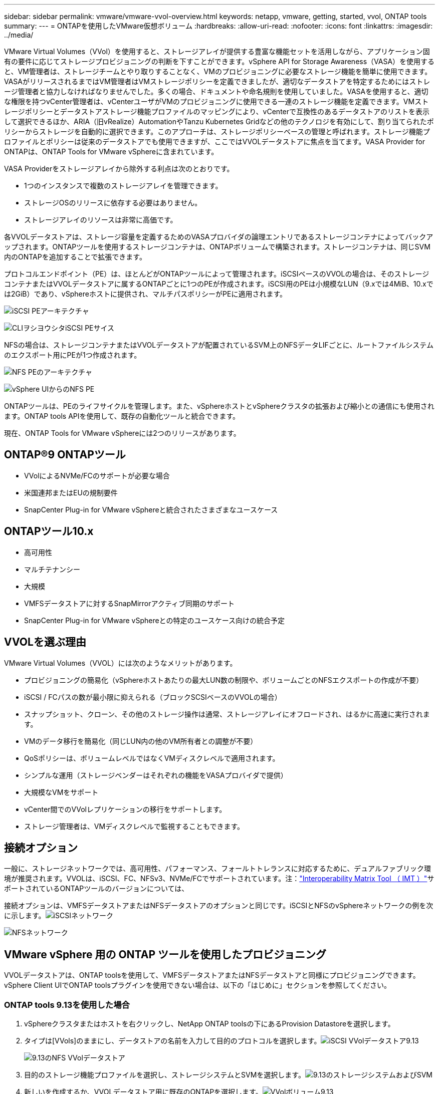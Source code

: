 ---
sidebar: sidebar 
permalink: vmware/vmware-vvol-overview.html 
keywords: netapp, vmware, getting, started, vvol, ONTAP tools 
summary:  
---
= ONTAPを使用したVMware仮想ボリューム
:hardbreaks:
:allow-uri-read: 
:nofooter: 
:icons: font
:linkattrs: 
:imagesdir: ../media/


[role="lead"]
VMware Virtual Volumes（VVol）を使用すると、ストレージアレイが提供する豊富な機能セットを活用しながら、アプリケーション固有の要件に応じてストレージプロビジョニングの判断を下すことができます。vSphere API for Storage Awareness（VASA）を使用すると、VM管理者は、ストレージチームとやり取りすることなく、VMのプロビジョニングに必要なストレージ機能を簡単に使用できます。VASAがリリースされるまではVM管理者はVMストレージポリシーを定義できましたが、適切なデータストアを特定するためにはストレージ管理者と協力しなければなりませんでした。多くの場合、ドキュメントや命名規則を使用していました。VASAを使用すると、適切な権限を持つvCenter管理者は、vCenterユーザがVMのプロビジョニングに使用できる一連のストレージ機能を定義できます。VMストレージポリシーとデータストアストレージ機能プロファイルのマッピングにより、vCenterで互換性のあるデータストアのリストを表示して選択できるほか、ARIA（旧vRealize）AutomationやTanzu Kubernetes Gridなどの他のテクノロジを有効にして、割り当てられたポリシーからストレージを自動的に選択できます。このアプローチは、ストレージポリシーベースの管理と呼ばれます。ストレージ機能プロファイルとポリシーは従来のデータストアでも使用できますが、ここではVVOLデータストアに焦点を当てます。VASA Provider for ONTAPは、ONTAP Tools for VMware vSphereに含まれています。

VASA Providerをストレージアレイから除外する利点は次のとおりです。

* 1つのインスタンスで複数のストレージアレイを管理できます。
* ストレージOSのリリースに依存する必要はありません。
* ストレージアレイのリソースは非常に高価です。


各VVOLデータストアは、ストレージ容量を定義するためのVASAプロバイダの論理エントリであるストレージコンテナによってバックアップされます。ONTAPツールを使用するストレージコンテナは、ONTAPボリュームで構築されます。ストレージコンテナは、同じSVM内のONTAPを追加することで拡張できます。

プロトコルエンドポイント（PE）は、ほとんどがONTAPツールによって管理されます。iSCSIベースのVVOLの場合は、そのストレージコンテナまたはVVOLデータストアに属するONTAPごとに1つのPEが作成されます。iSCSI用のPEは小規模なLUN（9.xでは4MiB、10.xでは2GiB）であり、vSphereホストに提供され、マルチパスポリシーがPEに適用されます。

image:vmware-vvol-overview-image01.png["iSCSI PEアーキテクチャ"]

image:vmware-vvol-overview-image05.png["CLIヲシヨウシタiSCSI PEサイス"]

NFSの場合は、ストレージコンテナまたはVVOLデータストアが配置されているSVM上のNFSデータLIFごとに、ルートファイルシステムのエクスポート用にPEが1つ作成されます。

image:vmware-vvol-overview-image02.png["NFS PEのアーキテクチャ"]

image:vmware-vvol-overview-image06.png["vSphere UIからのNFS PE"]

ONTAPツールは、PEのライフサイクルを管理します。また、vSphereホストとvSphereクラスタの拡張および縮小との通信にも使用されます。ONTAP tools APIを使用して、既存の自動化ツールと統合できます。

現在、ONTAP Tools for VMware vSphereには2つのリリースがあります。



== ONTAP®9 ONTAPツール

* VVolによるNVMe/FCのサポートが必要な場合
* 米国連邦またはEUの規制要件
* SnapCenter Plug-in for VMware vSphereと統合されたさまざまなユースケース




== ONTAPツール10.x

* 高可用性
* マルチテナンシー
* 大規模
* VMFSデータストアに対するSnapMirrorアクティブ同期のサポート
* SnapCenter Plug-in for VMware vSphereとの特定のユースケース向けの統合予定




== VVOLを選ぶ理由

VMware Virtual Volumes（VVOL）には次のようなメリットがあります。

* プロビジョニングの簡易化（vSphereホストあたりの最大LUN数の制限や、ボリュームごとのNFSエクスポートの作成が不要）
* iSCSI / FCパスの数が最小限に抑えられる（ブロックSCSIベースのVVOLの場合）
* スナップショット、クローン、その他のストレージ操作は通常、ストレージアレイにオフロードされ、はるかに高速に実行されます。
* VMのデータ移行を簡易化（同じLUN内の他のVM所有者との調整が不要）
* QoSポリシーは、ボリュームレベルではなくVMディスクレベルで適用されます。
* シンプルな運用（ストレージベンダーはそれぞれの機能をVASAプロバイダで提供）
* 大規模なVMをサポート
* vCenter間でのVVolレプリケーションの移行をサポートします。
* ストレージ管理者は、VMディスクレベルで監視することもできます。




== 接続オプション

一般に、ストレージネットワークでは、高可用性、パフォーマンス、フォールトトレランスに対応するために、デュアルファブリック環境が推奨されます。VVOLは、iSCSI、FC、NFSv3、NVMe/FCでサポートされています。注：link:https://imt.netapp.com/matrix["Interoperability Matrix Tool （ IMT ）"]サポートされているONTAPツールのバージョンについては、

接続オプションは、VMFSデータストアまたはNFSデータストアのオプションと同じです。iSCSIとNFSのvSphereネットワークの例を次に示します。image:vmware-vvol-overview-image03.png["iSCSIネットワーク"]

image:vmware-vvol-overview-image04.png["NFSネットワーク"]



== VMware vSphere 用の ONTAP ツールを使用したプロビジョニング

VVOLデータストアは、ONTAP toolsを使用して、VMFSデータストアまたはNFSデータストアと同様にプロビジョニングできます。vSphere Client UIでONTAP toolsプラグインを使用できない場合は、以下の「はじめに」セクションを参照してください。



=== ONTAP tools 9.13を使用した場合

. vSphereクラスタまたはホストを右クリックし、NetApp ONTAP toolsの下にあるProvision Datastoreを選択します。
. タイプは[VVols]のままにし、データストアの名前を入力して目的のプロトコルを選択します。image:vmware-vvol-overview-image07.png["iSCSI VVolデータストア9.13"]
+
image:vmware-vvol-overview-image08.png["9.13のNFS VVolデータストア"]

. 目的のストレージ機能プロファイルを選択し、ストレージシステムとSVMを選択します。image:vmware-vvol-overview-image09.png["9.13のストレージシステムおよびSVM"]
. 新しいを作成するか、VVOLデータストア用に既存のONTAPを選択します。image:vmware-vvol-overview-image10.png["VVolボリューム9.13"]
+
ONTAPボリュームは、データストアオプションを使用してあとで表示または変更できます。

+
image:vmware-vvol-overview-image11.png["9.13でのVVolの拡張"]

. 概要を確認し、[Finish]をクリックしてVVolデータストアを作成します。image:vmware-vvol-overview-image12.png["iSCSI VVolデータストアの概要（9.13）"]
. 作成したVVOLデータストアは、他のデータストアと同様に使用できます。作成するVMにVMストレージポリシーに基づいてデータストアを割り当てる例を次に示します。image:vmware-vvol-overview-image13.png["VVol VMストレージポリシー"]
. WebベースのCLIインターフェイスを使用してVVolの詳細を取得できます。ポータルのURLは、ファイル名が「version.xml」でないVASA ProviderのURLと同じです。image:vmware-vvol-overview-image14.png["9.13のVASAプロバイダ情報"]
+
クレデンシャルは、ONTAP toolsのプロビジョニング時に使用される情報と一致する必要があります。image:vmware-vvol-overview-image15.png["VASAクライアントUI"]

+
または、ONTAP toolsのメンテナンスコンソールで更新したパスワードを使用します。image:vmware-vvol-overview-image16.png["ONTAP ToolsコンソールUI"][Web based CLI interface]を選択します。image:vmware-vvol-overview-image17.png["ONTAPツールコントロールコンソール"][使用可能なコマンド]リストから目的のコマンドを入力します。VVOLの詳細と基盤となるストレージ情報を表示するには、vVol list -verbose=trueを試してくださいimage:vmware-vvol-overview-image18.png["vVol情報（9.13）"]。LUNベースの場合は、ONTAP CLIまたはSystem Managerを使用することもできます。image:vmware-vvol-overview-image19.png["ONTAP CLIでのVVOL LUN情報"]image:vmware-vvol-overview-image20.png["System ManagerでのVVOL LUN情報"] NFSベースの場合、System Managerを使用してデータストアを参照できます。image:vmware-vvol-overview-image21.png["System ManagerでのVVOLのNFS情報"]





=== ONTAP tools 10.1を使用

. vSphere cluster or hostを右クリックし、NetApp ONTAP toolsで[Create Datastore]（10.1）を選択します。
. データストアタイプとして[VVols]を選択します。image:vmware-vvol-overview-image22.png["vVolデータストアの選択（10.1）"]vVolオプションを使用できない場合は、VASA Providerが登録されていることを確認してください。image:vmware-vvol-overview-image23.png["10.1へのVASAの登録"]
. VVolデータストアの名前を指定し、転送プロトコルを選択します。image:vmware-vvol-overview-image24.png["vVolデータストア名と転送プロトコル（10.1）"]
. プラットフォームとStorage VMを選択します。image:vmware-vvol-overview-image25.png["vVolデータストアSVMの選択（10.1）"]
. VVOLデータストア用にONTAPを作成するか、既存のボリュームを使用します。image:vmware-vvol-overview-image26.png["vVolデータストアのボリューム選択（10.1）"]ONTAPボリュームは、あとでデータストア構成から表示または更新できます。image:vmware-vvol-overview-image27.png["vVolデータストアの10.1での拡張"]
. プロビジョニングしたVVOLデータストアは、他のデータストアと同様に使用できます。
. VMとデータストアのレポートはONTAPツールで提供されます。image:vmware-vvol-overview-image28.png["10.1のVMレポート"] image:vmware-vvol-overview-image29.png["10.1のデータストアレポート"]




== VVolデータストア上のVMのデータ保護

VVolデータストア上のVMのデータ保護の概要については、をlink:https://docs.netapp.com/us-en/ontap-apps-dbs/vmware/vmware-vvols-protect.html["VVOLの保護"]参照してください。

. VVolデータストアとレプリケーションパートナーをホストするストレージシステムを登録します。image:vmware-vvol-overview-image30.png["SCVへのストレージシステムの登録"]
. 必須属性を持つポリシーを作成します。image:vmware-vvol-overview-image31.png["SCVを使用したポリシーの作成"]
. リソースグループを作成してポリシー（またはポリシー）に関連付けるimage:vmware-vvol-overview-image32.png["SCVを使用したリソースグループの作成"]注：VVOLデータストアの場合は、VM、タグ、またはフォルダで保護する必要があります。VVOLデータストアをリソースグループに含めることはできません。
. 特定のVMバックアップステータスは、[Configure]タブで確認できます。image:vmware-vvol-overview-image33.png["SCVヲシヨウシタVMノハツクアツフステエタス"]
. VMはプライマリまたはセカンダリの場所からリストアできます。


link:https://docs.netapp.com/us-en/sc-plugin-vmware-vsphere/scpivs44_attach_vmdks_to_a_vm.html["SnapCenterプラグインのドキュメント"]その他のユースケースについては、を参照してください。



== 従来のデータストアからVVolデータストアへのVMの移行

他のデータストアからVVolデータストアにVMを移行する場合は、シナリオに基づいてさまざまなオプションを使用できます。これは、単純なStorage vMotion処理から、HCXを使用した移行までさまざまです。詳細については、を参照してくださいlink:migrate-vms-to-ontap-datastore.html["ONTAPデータストアへのVMの移行"]。



== VVolデータストア間でのVMの移行

VVolデータストア間でVMを一括移行する場合は、を確認してくださいlink:migrate-vms-to-ontap-datastore.html["ONTAPデータストアへのVMの移行"]。



== リファレンスアーキテクチャの例

ONTAP Tools for VMware vSphereおよびSCVは、管理対象のvCenterにインストールすることも、別のvCenterサーバにインストールすることもできます。管理しているVVOLデータストアではホストしないことを推奨します。

image:vmware-vvol-overview-image34.png["ONTAP tools：vCenterごとに1つ"]

多くのお客様がvCenterサーバをIT部門ではなく別のサーバにホストしているため、ONTAPツールとSCVについても同様のアプローチが推奨されます。

image:vmware-vvol-overview-image35.png["管理vCenter上のONTAPツール"]

ONTAP tools 10.xでは、1つのインスタンスで複数のvCenter環境を管理できます。ストレージシステムはクラスタのクレデンシャルを使用してグローバルに登録され、SVMは各テナントvCenterサーバに割り当てられます。

image:vmware-vvol-overview-image36.png["ONTAP tools 10.xによる複数のvCenterのサポート"]

専用モデルと共有モデルの混在もサポートされています。

image:vmware-vvol-overview-image37.png["共有と専用のONTAPツールが混在"]



== 開始方法

ご使用の環境にONTAPツールがインストールされていない場合は、からをダウンロードしlink:https://support.netapp.com["NetAppサポートサイト"]、に記載されている手順に従ってくださいlink:https://docs.netapp.com/us-en/ontap-apps-dbs/vmware/vmware-vvols-ontap.html["ONTAPでのVVOLの使用"]。

